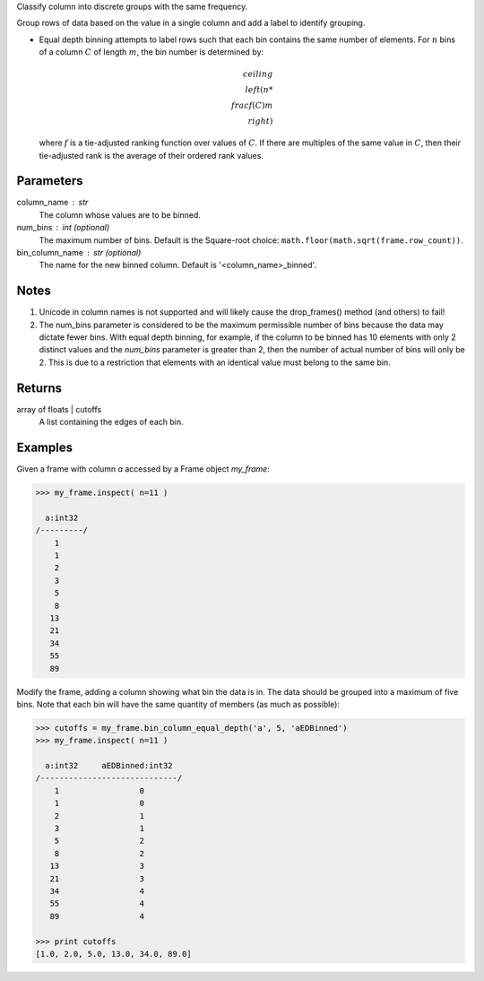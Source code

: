 Classify column into discrete groups with the same frequency.

Group rows of data based on the value in a single column and add a label
to identify grouping.

*   Equal depth binning attempts to label rows such that each bin contains the
    same number of elements.
    For :math:`n` bins of a column :math:`C` of length :math:`m`, the bin
    number is determined by:

    .. math::

        ceiling \\left( n * \\frac {f(C)}{m} \\right)

    where :math:`f` is a tie-adjusted ranking function over values of
    :math:`C`.
    If there are multiples of the same value in :math:`C`, then their
    tie-adjusted rank is the average of their ordered rank values.

Parameters
----------
column_name : str
    The column whose values are to be binned.
num_bins : int (optional)
    The maximum number of bins.
    Default is the Square-root choice:
    ``math.floor(math.sqrt(frame.row_count))``.
bin_column_name : str (optional)
    The name for the new binned column.
    Default is '<column_name>_binned'.

Notes
-----
1)  Unicode in column names is not supported and will likely cause the
    drop_frames() method (and others) to fail!
2)  The num_bins parameter is considered to be the maximum permissible number
    of bins because the data may dictate fewer bins.
    With equal depth binning, for example, if the column to be binned has 10
    elements with only 2 distinct values and the *num_bins* parameter is
    greater than 2, then the number of actual number of bins will only be 2.
    This is due to a restriction that elements with an identical value must
    belong to the same bin.

Returns
-------
array of floats | cutoffs
    A list containing the edges of each bin.

Examples
--------
Given a frame with column *a* accessed by a Frame object *my_frame*:

.. code::

    >>> my_frame.inspect( n=11 )

      a:int32
    /---------/
        1
        1
        2
        3
        5
        8
       13
       21
       34
       55
       89

Modify the frame, adding a column showing what bin the data is in.
The data should be grouped into a maximum of five bins.
Note that each bin will have the same quantity of members (as much as
possible):

.. code::

    >>> cutoffs = my_frame.bin_column_equal_depth('a', 5, 'aEDBinned')
    >>> my_frame.inspect( n=11 )

      a:int32     aEDBinned:int32
    /-----------------------------/
        1                 0
        1                 0
        2                 1
        3                 1
        5                 2
        8                 2
       13                 3
       21                 3
       34                 4
       55                 4
       89                 4

    >>> print cutoffs
    [1.0, 2.0, 5.0, 13.0, 34.0, 89.0]
